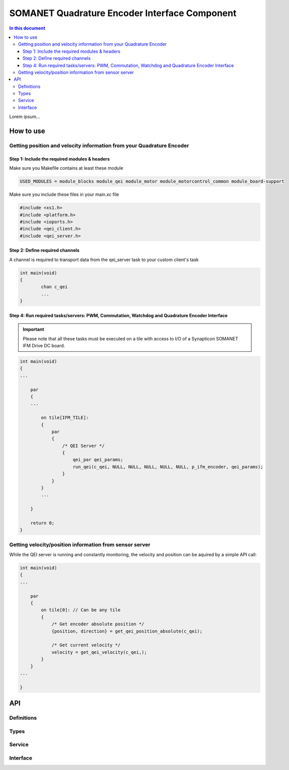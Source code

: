 ===============================================
SOMANET Quadrature Encoder Interface Component
===============================================

.. contents:: In this document
    :backlinks: none
    :depth: 3

Lorem ipsum...

.. image:: images/core-diagram-qe-interface.png
   :width: 50%

How to use
==========

Getting position and velocity information from your Quadrature Encoder
----------------------------------------------------------------------

Step 1: Include the required modules & headers
^^^^^^^^^^^^^^^^^^^^^^^^^^^^^^^^^^^^^^^^^^^^^^
Make sure you Makefile contains at least these module

.. code-block:: C

    USED_MODULES = module_blocks module_qei module_motor module_motorcontrol_common module_board-support

Make sure you include these files in your main.xc file

.. code-block:: C

    #include <xs1.h>
    #include <platform.h>
    #include <ioports.h>
    #include <qei_client.h>
    #include <qei_server.h>


Step 2: Define required channels
^^^^^^^^^^^^^^^^^^^^^^^^^^^^^^^^
A channel is required to transport data from the qei_server task to your custom client's task

.. code-block:: C

	int main(void)
	{
		chan c_qei
		...
	}


Step 4: Run required tasks/servers: PWM, Commutation, Watchdog and Quadrature Encoder Interface
^^^^^^^^^^^^^^^^^^^^^^^^^^^^^^^^^^^^^^^^^^^^^^^^^^^^^^^^^^^^^^^^^^^^^^^^^^^^^^^^^^^^^^^^^^^^^^^

.. important:: Please note that all these tasks must be executed on a tile with access to I/O of a Synapticon SOMANET IFM Drive DC board. 

.. code-block:: C

    int main(void)
    {
    ...

        par
        {
        ...

            on tile[IFM_TILE]:
            {
                par
                {
                    /* QEI Server */
                    {
                        qei_par qei_params;
                        run_qei(c_qei, NULL, NULL, NULL, NULL, NULL, p_ifm_encoder, qei_params);
                    }
                }
            }
            ...

        }

        return 0;
    }


Getting velocity/position information from sensor server
--------------------------------------------------------
While the QEI server is running and constantly monitoring, the velocity and position can be aquired by a simple API call:

.. code-block:: C

    int main(void)
    {
    ...

        par
        {
            on tile[0]: // Can be any tile
            {
                /* Get encoder absolute position */
                {position, direction} = get_qei_position_absolute(c_qei);

                /* Get current velocity */
                velocity = get_qei_velocity(c_qei,);
            }
        }
    ...

    }
    

API
===

Definitions
-----

.. doxygendefine:: QEI_SENSOR

Types
-----
.. doxygenenum:: QEI_SignalType
.. doxygenenum:: QEI_IndexType
.. doxygenstruct:: QEIConfig
.. doxygenstruct:: QEIPorts

Service
--------

.. doxygenfunction:: qei_service

Interface
---------

.. doxygeninterface:: QEIInterface
